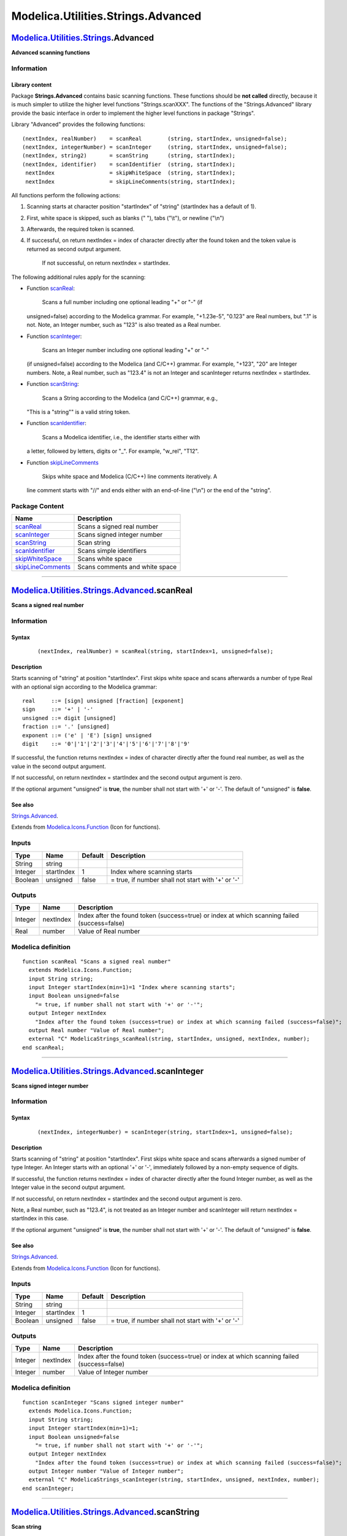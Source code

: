 ===================================
Modelica.Utilities.Strings.Advanced
===================================

`Modelica.Utilities.Strings <Modelica_Utilities_Strings.html#Modelica.Utilities.Strings>`_.Advanced
---------------------------------------------------------------------------------------------------

**Advanced scanning functions**

Information
~~~~~~~~~~~

::

Library content
^^^^^^^^^^^^^^^

Package **Strings.Advanced** contains basic scanning functions. These
functions should be **not called** directly, because it is much simpler
to utilize the higher level functions "Strings.scanXXX". The functions
of the "Strings.Advanced" library provide the basic interface in order
to implement the higher level functions in package "Strings".

Library "Advanced" provides the following functions:

::

      (nextIndex, realNumber)    = scanReal        (string, startIndex, unsigned=false);
      (nextIndex, integerNumber) = scanInteger     (string, startIndex, unsigned=false);
      (nextIndex, string2)       = scanString      (string, startIndex);
      (nextIndex, identifier)    = scanIdentifier  (string, startIndex);
       nextIndex                 = skipWhiteSpace  (string, startIndex);
       nextIndex                 = skipLineComments(string, startIndex);

All functions perform the following actions:

#. Scanning starts at character position "startIndex" of "string"
   (startIndex has a default of 1).
#. First, white space is skipped, such as blanks (" "), tabs ("\\t"), or
   newline ("\\n")
#. Afterwards, the required token is scanned.
#. If successful, on return nextIndex = index of character directly
   after the found token and the token value is returned as second
   output argument.
    If not successful, on return nextIndex = startIndex.

The following additional rules apply for the scanning:

-  Function
   `scanReal <Modelica_Utilities_Strings_Advanced.html#Modelica.Utilities.Strings.Advanced.scanReal>`_:
    Scans a full number including one optional leading "+" or "-" (if
   unsigned=false) according to the Modelica grammar. For example,
   "+1.23e-5", "0.123" are Real numbers, but ".1" is not. Note, an
   Integer number, such as "123" is also treated as a Real number.
-  Function
   `scanInteger <Modelica_Utilities_Strings_Advanced.html#Modelica.Utilities.Strings.Advanced.scanInteger>`_:
    Scans an Integer number including one optional leading "+" or "-"
   (if unsigned=false) according to the Modelica (and C/C++) grammar.
   For example, "+123", "20" are Integer numbers. Note, a Real number,
   such as "123.4" is not an Integer and scanInteger returns nextIndex =
   startIndex.
-  Function
   `scanString <Modelica_Utilities_Strings_Advanced.html#Modelica.Utilities.Strings.Advanced.scanString>`_:
    Scans a String according to the Modelica (and C/C++) grammar, e.g.,
   "This is a "string"" is a valid string token.
-  Function
   `scanIdentifier <Modelica_Utilities_Strings_Advanced.html#Modelica.Utilities.Strings.Advanced.scanIdentifier>`_:
    Scans a Modelica identifier, i.e., the identifier starts either with
   a letter, followed by letters, digits or "\_". For example, "w\_rel",
   "T12".
-  Function
   `skipLineComments <Modelica_Utilities_Strings_Advanced.html#Modelica.Utilities.Strings.Advanced.skipLineComments>`_
    Skips white space and Modelica (C/C++) line comments iteratively. A
   line comment starts with "//" and ends either with an end-of-line
   ("\\n") or the end of the "string".

::

Package Content
~~~~~~~~~~~~~~~

+------------------------------------------------------------------------------------------------------------------------------------------------------------------------------+----------------------------------+
| Name                                                                                                                                                                         | Description                      |
+==============================================================================================================================================================================+==================================+
| |image6| `scanReal <Modelica_Utilities_Strings_Advanced.html#Modelica.Utilities.Strings.Advanced.scanReal>`_                                                                 | Scans a signed real number       |
+------------------------------------------------------------------------------------------------------------------------------------------------------------------------------+----------------------------------+
| |image7| `scanInteger <Modelica_Utilities_Strings_Advanced.html#Modelica.Utilities.Strings.Advanced.scanInteger>`_                                                           | Scans signed integer number      |
+------------------------------------------------------------------------------------------------------------------------------------------------------------------------------+----------------------------------+
| |image8| `scanString <Modelica_Utilities_Strings_Advanced.html#Modelica.Utilities.Strings.Advanced.scanString>`_                                                             | Scan string                      |
+------------------------------------------------------------------------------------------------------------------------------------------------------------------------------+----------------------------------+
| |image9| `scanIdentifier <Modelica_Utilities_Strings_Advanced.html#Modelica.Utilities.Strings.Advanced.scanIdentifier>`_                                                     | Scans simple identifiers         |
+------------------------------------------------------------------------------------------------------------------------------------------------------------------------------+----------------------------------+
| |image10| `skipWhiteSpace <Modelica_Utilities_Strings_Advanced.html#Modelica.Utilities.Strings.Advanced.skipWhiteSpace>`_                                                    | Scans white space                |
+------------------------------------------------------------------------------------------------------------------------------------------------------------------------------+----------------------------------+
| |image11| `skipLineComments <Modelica_Utilities_Strings_Advanced.html#Modelica.Utilities.Strings.Advanced.skipLineComments>`_                                                | Scans comments and white space   |
+------------------------------------------------------------------------------------------------------------------------------------------------------------------------------+----------------------------------+

--------------

|image12| `Modelica.Utilities.Strings.Advanced <Modelica_Utilities_Strings_Advanced.html#Modelica.Utilities.Strings.Advanced>`_.scanReal
----------------------------------------------------------------------------------------------------------------------------------------

**Scans a signed real number**

Information
~~~~~~~~~~~

::

Syntax
^^^^^^

    ::

        (nextIndex, realNumber) = scanReal(string, startIndex=1, unsigned=false);

Description
^^^^^^^^^^^

Starts scanning of "string" at position "startIndex". First skips white
space and scans afterwards a number of type Real with an optional sign
according to the Modelica grammar:

::

        real     ::= [sign] unsigned [fraction] [exponent]
        sign     ::= '+' | '-'
        unsigned ::= digit [unsigned]
        fraction ::= '.' [unsigned]
        exponent ::= ('e' | 'E') [sign] unsigned
        digit    ::= '0'|'1'|'2'|'3'|'4'|'5'|'6'|'7'|'8'|'9'

If successful, the function returns nextIndex = index of character
directly after the found real number, as well as the value in the second
output argument.

If not successful, on return nextIndex = startIndex and the second
output argument is zero.

If the optional argument "unsigned" is **true**, the number shall not
start with '+' or '-'. The default of "unsigned" is **false**.

See also
^^^^^^^^

`Strings.Advanced <Modelica_Utilities_Strings_Advanced.html#Modelica.Utilities.Strings.Advanced>`_.

::

Extends from
`Modelica.Icons.Function <Modelica_Icons.html#Modelica.Icons.Function>`_
(Icon for functions).

Inputs
~~~~~~

+-----------+--------------+-----------+-----------------------------------------------------+
| Type      | Name         | Default   | Description                                         |
+===========+==============+===========+=====================================================+
| String    | string       |           |                                                     |
+-----------+--------------+-----------+-----------------------------------------------------+
| Integer   | startIndex   | 1         | Index where scanning starts                         |
+-----------+--------------+-----------+-----------------------------------------------------+
| Boolean   | unsigned     | false     | = true, if number shall not start with '+' or '-'   |
+-----------+--------------+-----------+-----------------------------------------------------+

Outputs
~~~~~~~

+-----------+-------------+------------------------------------------------------------------------------------------------+
| Type      | Name        | Description                                                                                    |
+===========+=============+================================================================================================+
| Integer   | nextIndex   | Index after the found token (success=true) or index at which scanning failed (success=false)   |
+-----------+-------------+------------------------------------------------------------------------------------------------+
| Real      | number      | Value of Real number                                                                           |
+-----------+-------------+------------------------------------------------------------------------------------------------+

Modelica definition
~~~~~~~~~~~~~~~~~~~

::

    function scanReal "Scans a signed real number"
      extends Modelica.Icons.Function;
      input String string;
      input Integer startIndex(min=1)=1 "Index where scanning starts";
      input Boolean unsigned=false 
        "= true, if number shall not start with '+' or '-'";
      output Integer nextIndex 
        "Index after the found token (success=true) or index at which scanning failed (success=false)";
      output Real number "Value of Real number";
      external "C" ModelicaStrings_scanReal(string, startIndex, unsigned, nextIndex, number);
    end scanReal;

--------------

|image13| `Modelica.Utilities.Strings.Advanced <Modelica_Utilities_Strings_Advanced.html#Modelica.Utilities.Strings.Advanced>`_.scanInteger
-------------------------------------------------------------------------------------------------------------------------------------------

**Scans signed integer number**

Information
~~~~~~~~~~~

::

Syntax
^^^^^^

    ::

        (nextIndex, integerNumber) = scanInteger(string, startIndex=1, unsigned=false);

Description
^^^^^^^^^^^

Starts scanning of "string" at position "startIndex". First skips white
space and scans afterwards a signed number of type Integer. An Integer
starts with an optional '+' or '-', immediately followed by a non-empty
sequence of digits.

If successful, the function returns nextIndex = index of character
directly after the found Integer number, as well as the Integer value in
the second output argument.

If not successful, on return nextIndex = startIndex and the second
output argument is zero.

Note, a Real number, such as "123.4", is not treated as an Integer
number and scanInteger will return nextIndex = startIndex in this case.

If the optional argument "unsigned" is **true**, the number shall not
start with '+' or '-'. The default of "unsigned" is **false**.

See also
^^^^^^^^

`Strings.Advanced <Modelica_Utilities_Strings_Advanced.html#Modelica.Utilities.Strings.Advanced>`_.

::

Extends from
`Modelica.Icons.Function <Modelica_Icons.html#Modelica.Icons.Function>`_
(Icon for functions).

Inputs
~~~~~~

+-----------+--------------+-----------+-----------------------------------------------------+
| Type      | Name         | Default   | Description                                         |
+===========+==============+===========+=====================================================+
| String    | string       |           |                                                     |
+-----------+--------------+-----------+-----------------------------------------------------+
| Integer   | startIndex   | 1         |                                                     |
+-----------+--------------+-----------+-----------------------------------------------------+
| Boolean   | unsigned     | false     | = true, if number shall not start with '+' or '-'   |
+-----------+--------------+-----------+-----------------------------------------------------+

Outputs
~~~~~~~

+-----------+-------------+------------------------------------------------------------------------------------------------+
| Type      | Name        | Description                                                                                    |
+===========+=============+================================================================================================+
| Integer   | nextIndex   | Index after the found token (success=true) or index at which scanning failed (success=false)   |
+-----------+-------------+------------------------------------------------------------------------------------------------+
| Integer   | number      | Value of Integer number                                                                        |
+-----------+-------------+------------------------------------------------------------------------------------------------+

Modelica definition
~~~~~~~~~~~~~~~~~~~

::

    function scanInteger "Scans signed integer number"
      extends Modelica.Icons.Function;
      input String string;
      input Integer startIndex(min=1)=1;
      input Boolean unsigned=false 
        "= true, if number shall not start with '+' or '-'";
      output Integer nextIndex 
        "Index after the found token (success=true) or index at which scanning failed (success=false)";
      output Integer number "Value of Integer number";
      external "C" ModelicaStrings_scanInteger(string, startIndex, unsigned, nextIndex, number);
    end scanInteger;

--------------

|image14| `Modelica.Utilities.Strings.Advanced <Modelica_Utilities_Strings_Advanced.html#Modelica.Utilities.Strings.Advanced>`_.scanString
------------------------------------------------------------------------------------------------------------------------------------------

**Scan string**

Information
~~~~~~~~~~~

::

Syntax
^^^^^^

    ::

        (nextIndex, string2) = scanString(string, startIndex=1);

Description
^^^^^^^^^^^

Starts scanning of "string" at position "startIndex". First skips white
space and scans afterwards a string according to the Modelica grammar,
i.e., a string enclosed in double quotes.

If successful, the function returns nextIndex = index of character
directly after the found string, as well as the string value in the
second output argument.

If not successful, on return nextIndex = startIndex and the second
output argument is an empty string.

See also
^^^^^^^^

`Strings.Advanced <Modelica_Utilities_Strings_Advanced.html#Modelica.Utilities.Strings.Advanced>`_.

::

Extends from
`Modelica.Icons.Function <Modelica_Icons.html#Modelica.Icons.Function>`_
(Icon for functions).

Inputs
~~~~~~

+-----------+--------------+-----------+-------------------------------+
| Type      | Name         | Default   | Description                   |
+===========+==============+===========+===============================+
| String    | string       |           |                               |
+-----------+--------------+-----------+-------------------------------+
| Integer   | startIndex   | 1         | Index where scanning starts   |
+-----------+--------------+-----------+-------------------------------+

Outputs
~~~~~~~

+-----------+-------------+------------------------------------------------------------------------------------------------+
| Type      | Name        | Description                                                                                    |
+===========+=============+================================================================================================+
| Integer   | nextIndex   | Index after the found token (success=true) or index at which scanning failed (success=false)   |
+-----------+-------------+------------------------------------------------------------------------------------------------+
| String    | string2     | Value of String token                                                                          |
+-----------+-------------+------------------------------------------------------------------------------------------------+

Modelica definition
~~~~~~~~~~~~~~~~~~~

::

    function scanString "Scan string"
      extends Modelica.Icons.Function;
      input String string;
      input Integer startIndex(min=1)=1 "Index where scanning starts";
      output Integer nextIndex 
        "Index after the found token (success=true) or index at which scanning failed (success=false)";
      output String string2 "Value of String token";
      external "C" ModelicaStrings_scanString(string, startIndex, nextIndex, string2);
    end scanString;

--------------

|image15| `Modelica.Utilities.Strings.Advanced <Modelica_Utilities_Strings_Advanced.html#Modelica.Utilities.Strings.Advanced>`_.scanIdentifier
----------------------------------------------------------------------------------------------------------------------------------------------

**Scans simple identifiers**

Information
~~~~~~~~~~~

::

Syntax
^^^^^^

    ::

        (nextIndex, identifier) = scanIdentifier(string, startIndex=1);

Description
^^^^^^^^^^^

Starts scanning of "string" at position "startIndex". First skips white
space and scans afterwards a Modelica identifier, i.e., a sequence of
characters starting with a letter ("a".."z" or "A".."Z") followed by
letters, digits or underscores ("\_").

If successful, the function returns nextIndex = index of character
directly after the found identifier, as well as the identifier as string
in the second output argument.

If not successful, on return nextIndex = startIndex and the second
output argument is an empty string.

See also
^^^^^^^^

`Strings.Advanced <Modelica_Utilities_Strings_Advanced.html#Modelica.Utilities.Strings.Advanced>`_.

::

Extends from
`Modelica.Icons.Function <Modelica_Icons.html#Modelica.Icons.Function>`_
(Icon for functions).

Inputs
~~~~~~

+-----------+--------------+-----------+-------------------------------+
| Type      | Name         | Default   | Description                   |
+===========+==============+===========+===============================+
| String    | string       |           |                               |
+-----------+--------------+-----------+-------------------------------+
| Integer   | startIndex   | 1         | Index where scanning starts   |
+-----------+--------------+-----------+-------------------------------+

Outputs
~~~~~~~

+-----------+--------------+------------------------------------------------------------------------------------------------+
| Type      | Name         | Description                                                                                    |
+===========+==============+================================================================================================+
| Integer   | nextIndex    | Index after the found token (success=true) or index at which scanning failed (success=false)   |
+-----------+--------------+------------------------------------------------------------------------------------------------+
| String    | identifier   | Value of identifier token                                                                      |
+-----------+--------------+------------------------------------------------------------------------------------------------+

Modelica definition
~~~~~~~~~~~~~~~~~~~

::

    function scanIdentifier "Scans simple identifiers"
      extends Modelica.Icons.Function;
      input String string;
      input Integer startIndex(min=1)=1 "Index where scanning starts";
      output Integer nextIndex 
        "Index after the found token (success=true) or index at which scanning failed (success=false)";
      output String identifier "Value of identifier token";
      external "C" ModelicaStrings_scanIdentifier(string, startIndex, nextIndex, identifier);

    end scanIdentifier;

--------------

|image16| `Modelica.Utilities.Strings.Advanced <Modelica_Utilities_Strings_Advanced.html#Modelica.Utilities.Strings.Advanced>`_.skipWhiteSpace
----------------------------------------------------------------------------------------------------------------------------------------------

**Scans white space**

Information
~~~~~~~~~~~

::

Syntax
^^^^^^

    ::

        nextIndex = skipWhiteSpace(string, startIndex);

Description
^^^^^^^^^^^

Starts scanning of "string" at position "startIndex" and skips white
space. The function returns nextIndex = index of character of the first
non white space character.

See also
^^^^^^^^

`Strings.Advanced <Modelica_Utilities_Strings_Advanced.html#Modelica.Utilities.Strings.Advanced>`_.

::

Extends from
`Modelica.Icons.Function <Modelica_Icons.html#Modelica.Icons.Function>`_
(Icon for functions).

Inputs
~~~~~~

+-----------+--------------+-----------+---------------+
| Type      | Name         | Default   | Description   |
+===========+==============+===========+===============+
| String    | string       |           |               |
+-----------+--------------+-----------+---------------+
| Integer   | startIndex   | 1         |               |
+-----------+--------------+-----------+---------------+

Outputs
~~~~~~~

+-----------+-------------+---------------+
| Type      | Name        | Description   |
+===========+=============+===============+
| Integer   | nextIndex   |               |
+-----------+-------------+---------------+

Modelica definition
~~~~~~~~~~~~~~~~~~~

::

    function skipWhiteSpace "Scans white space"
      extends Modelica.Icons.Function;
      input String string;
      input Integer startIndex(min=1)=1;
      output Integer nextIndex;
      external "C" nextIndex = ModelicaStrings_skipWhiteSpace(string, startIndex);
    end skipWhiteSpace;

--------------

|image17| `Modelica.Utilities.Strings.Advanced <Modelica_Utilities_Strings_Advanced.html#Modelica.Utilities.Strings.Advanced>`_.skipLineComments
------------------------------------------------------------------------------------------------------------------------------------------------

**Scans comments and white space**

Information
~~~~~~~~~~~

::

Syntax
^^^^^^

    ::

        nextIndex = skipLineComments(string, startIndex);

Description
^^^^^^^^^^^

Starts scanning of "string" at position "startIndex". First skips white
space and scans afterwards a Modelica (C/C++) line comment, i.e., a
sequence of characters that starts with "//" and ends with an
end-of-line "\\n" or with the end of the string. If end-of-line is
reached, the function continues to skip white space and scanning of line
comments until end-of-string is reached, or another token is detected.

If successful, the function returns nextIndex = index of character
directly after the found line comment.

If not successful, on return nextIndex = startIndex.

See also
^^^^^^^^

`Strings.Advanced <Modelica_Utilities_Strings_Advanced.html#Modelica.Utilities.Strings.Advanced>`_.

::

Extends from
`Modelica.Icons.Function <Modelica_Icons.html#Modelica.Icons.Function>`_
(Icon for functions).

Inputs
~~~~~~

+-----------+--------------+-----------+---------------+
| Type      | Name         | Default   | Description   |
+===========+==============+===========+===============+
| String    | string       |           |               |
+-----------+--------------+-----------+---------------+
| Integer   | startIndex   | 1         |               |
+-----------+--------------+-----------+---------------+

Outputs
~~~~~~~

+-----------+-------------+---------------+
| Type      | Name        | Description   |
+===========+=============+===============+
| Integer   | nextIndex   |               |
+-----------+-------------+---------------+

Modelica definition
~~~~~~~~~~~~~~~~~~~

::

    function skipLineComments "Scans comments and white space"
      extends Modelica.Icons.Function;
      input String string;
      input Integer startIndex(min=1)=1;
      output Integer nextIndex;
    protected 
      Integer lenString = length(string);
      Boolean scanning;
      Boolean lineComment;
    algorithm 
      nextIndex := startIndex;
      scanning := true;
      while scanning loop
         nextIndex := Advanced.skipWhiteSpace(string, nextIndex);
         if nextIndex+1 <= lenString then
            if substring(string,nextIndex,nextIndex+1) == "//" then
               // search end of line comment
               nextIndex := nextIndex + 2;
               if nextIndex <= lenString then
                  lineComment := true;
                  while lineComment loop
                     if substring(string,nextIndex,nextIndex) == "\n" then
                        lineComment := false;
                     end if;
                     nextIndex := nextIndex + 1;
                     if nextIndex > lenString then
                        lineComment := false;
                        scanning := false;
                     end if;
                  end while;
               else
                  scanning := false;
               end if;
            else
               scanning := false;
            end if;
         else
            scanning := false;
         end if;
      end while;
    end skipLineComments;

--------------

`Automatically generated <http://www.3ds.com/>`_ Fri Nov 12 16:31:49
2010.

.. |Modelica.Utilities.Strings.Advanced.scanReal| image:: Modelica.Utilities.Strings.Advanced.scanRealS.png
.. |Modelica.Utilities.Strings.Advanced.scanInteger| image:: Modelica.Utilities.Strings.Advanced.scanRealS.png
.. |Modelica.Utilities.Strings.Advanced.scanString| image:: Modelica.Utilities.Strings.Advanced.scanRealS.png
.. |Modelica.Utilities.Strings.Advanced.scanIdentifier| image:: Modelica.Utilities.Strings.Advanced.scanRealS.png
.. |Modelica.Utilities.Strings.Advanced.skipWhiteSpace| image:: Modelica.Utilities.Strings.Advanced.scanRealS.png
.. |Modelica.Utilities.Strings.Advanced.skipLineComments| image:: Modelica.Utilities.Strings.Advanced.scanRealS.png
.. |image6| image:: Modelica.Utilities.Strings.Advanced.scanRealS.png
.. |image7| image:: Modelica.Utilities.Strings.Advanced.scanRealS.png
.. |image8| image:: Modelica.Utilities.Strings.Advanced.scanRealS.png
.. |image9| image:: Modelica.Utilities.Strings.Advanced.scanRealS.png
.. |image10| image:: Modelica.Utilities.Strings.Advanced.scanRealS.png
.. |image11| image:: Modelica.Utilities.Strings.Advanced.scanRealS.png
.. |image12| image:: Modelica.Utilities.Strings.Advanced.scanRealI.png
.. |image13| image:: Modelica.Utilities.Strings.Advanced.scanRealI.png
.. |image14| image:: Modelica.Utilities.Strings.Advanced.scanRealI.png
.. |image15| image:: Modelica.Utilities.Strings.Advanced.scanRealI.png
.. |image16| image:: Modelica.Utilities.Strings.Advanced.scanRealI.png
.. |image17| image:: Modelica.Utilities.Strings.Advanced.scanRealI.png
